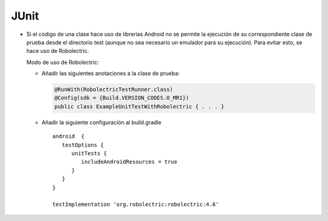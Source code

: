 JUnit
======

* Si el código de una clase hace uso de librerías Android no se permite la ejecución de su correspondiente clase de prueba desde el directorio test (aunque no sea necesario un emulador para su ejecución). Para evitar esto, se hace uso de Robolectric. 
  
  Modo de uso de Robolectric:

  - Añadir las siguientes anotaciones a la clase de prueba:

    .. code-block:: java

        @RunWith(RobolectricTestRunner.class)
        @Config(sdk = {Build.VERSION_CODES.O_MR1})
        public class ExampleUnitTestWithRobolectric { . . . }


  - Añadir la siguiente configuración al build.gradle

    ::

      android  {
         testOptions {
            unitTests {
               includeAndroidResources = true
            }
         }
      }

      testImplementation 'org.robolectric:robolectric:4.6'


